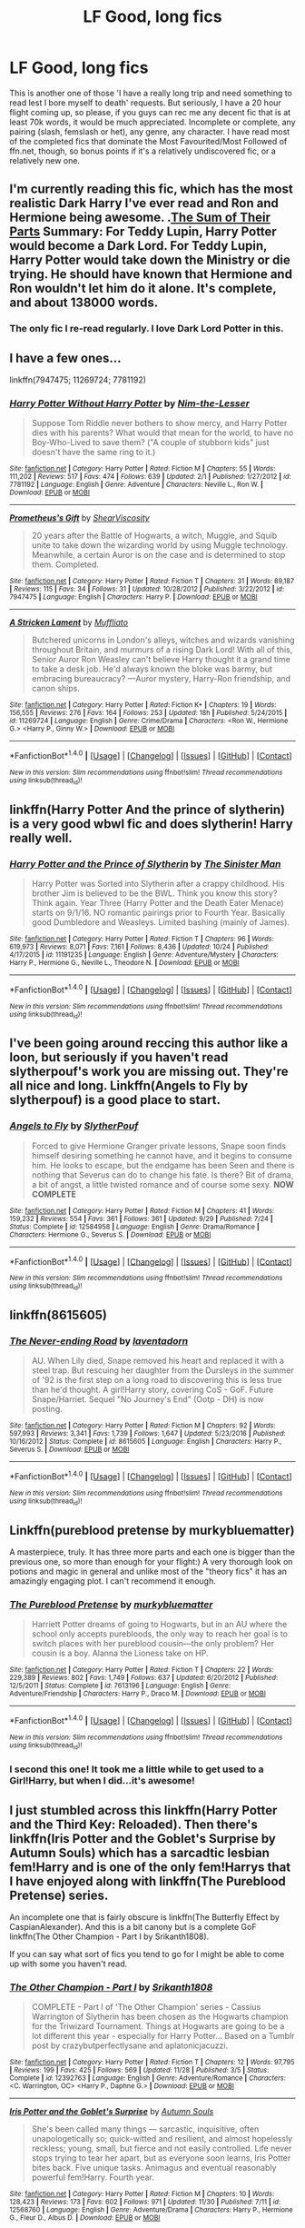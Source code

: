 #+TITLE: LF Good, long fics

* LF Good, long fics
:PROPERTIES:
:Author: kyella14
:Score: 4
:DateUnix: 1512554146.0
:DateShort: 2017-Dec-06
:FlairText: Request
:END:
This is another one of those 'I have a really long trip and need something to read lest I bore myself to death' requests. But seriously, I have a 20 hour flight coming up, so please, if you guys can rec me any decent fic that is at least 70k words, it would be much appreciated. Incomplete or complete, any pairing (slash, femslash or het), any genre, any character. I have read most of the completed fics that dominate the Most Favourited/Most Followed of ffn.net, though, so bonus points if it's a relatively undiscovered fic, or a relatively new one.


** I'm currently reading this fic, which has the most realistic Dark Harry I've ever read and Ron and Hermione being awesome. .[[https://archiveofourown.org/works/6334630/chapters/14514247][The Sum of Their Parts]] Summary: For Teddy Lupin, Harry Potter would become a Dark Lord. For Teddy Lupin, Harry Potter would take down the Ministry or die trying. He should have known that Hermione and Ron wouldn't let him do it alone. It's complete, and about 138000 words.
:PROPERTIES:
:Author: Izzyaro
:Score: 5
:DateUnix: 1512561956.0
:DateShort: 2017-Dec-06
:END:

*** The only fic I re-read regularly. I love Dark Lord Potter in this.
:PROPERTIES:
:Author: Esarathon
:Score: 1
:DateUnix: 1512630595.0
:DateShort: 2017-Dec-07
:END:


** I have a few ones...

linkffn(7947475; 11269724; 7781192)
:PROPERTIES:
:Author: Dina-M
:Score: 3
:DateUnix: 1512587362.0
:DateShort: 2017-Dec-06
:END:

*** [[http://www.fanfiction.net/s/7781192/1/][*/Harry Potter Without Harry Potter/*]] by [[https://www.fanfiction.net/u/3664623/Nim-the-Lesser][/Nim-the-Lesser/]]

#+begin_quote
  Suppose Tom Riddle never bothers to show mercy, and Harry Potter dies with his parents? What would that mean for the world, to have no Boy-Who-Lived to save them? ("A couple of stubborn kids" just doesn't have the same ring to it.)
#+end_quote

^{/Site/: [[http://www.fanfiction.net/][fanfiction.net]] *|* /Category/: Harry Potter *|* /Rated/: Fiction M *|* /Chapters/: 55 *|* /Words/: 111,202 *|* /Reviews/: 517 *|* /Favs/: 474 *|* /Follows/: 639 *|* /Updated/: 2/1 *|* /Published/: 1/27/2012 *|* /id/: 7781192 *|* /Language/: English *|* /Genre/: Adventure *|* /Characters/: Neville L., Ron W. *|* /Download/: [[http://www.ff2ebook.com/old/ffn-bot/index.php?id=7781192&source=ff&filetype=epub][EPUB]] or [[http://www.ff2ebook.com/old/ffn-bot/index.php?id=7781192&source=ff&filetype=mobi][MOBI]]}

--------------

[[http://www.fanfiction.net/s/7947475/1/][*/Prometheus's Gift/*]] by [[https://www.fanfiction.net/u/483304/ShearViscosity][/ShearViscosity/]]

#+begin_quote
  20 years after the Battle of Hogwarts, a witch, Muggle, and Squib unite to take down the wizarding world by using Muggle technology. Meanwhile, a certain Auror is on the case and is determined to stop them. Completed.
#+end_quote

^{/Site/: [[http://www.fanfiction.net/][fanfiction.net]] *|* /Category/: Harry Potter *|* /Rated/: Fiction T *|* /Chapters/: 31 *|* /Words/: 89,187 *|* /Reviews/: 115 *|* /Favs/: 34 *|* /Follows/: 31 *|* /Updated/: 10/28/2012 *|* /Published/: 3/22/2012 *|* /id/: 7947475 *|* /Language/: English *|* /Characters/: Harry P. *|* /Download/: [[http://www.ff2ebook.com/old/ffn-bot/index.php?id=7947475&source=ff&filetype=epub][EPUB]] or [[http://www.ff2ebook.com/old/ffn-bot/index.php?id=7947475&source=ff&filetype=mobi][MOBI]]}

--------------

[[http://www.fanfiction.net/s/11269724/1/][*/A Stricken Lament/*]] by [[https://www.fanfiction.net/u/1156945/Muffliato][/Muffliato/]]

#+begin_quote
  Butchered unicorns in London's alleys, witches and wizards vanishing throughout Britain, and murmurs of a rising Dark Lord! With all of this, Senior Auror Ron Weasley can't believe Harry thought it a grand time to take a desk job. He'd always known the bloke was barmy, but embracing bureaucracy? ---Auror mystery, Harry-Ron friendship, and canon ships.
#+end_quote

^{/Site/: [[http://www.fanfiction.net/][fanfiction.net]] *|* /Category/: Harry Potter *|* /Rated/: Fiction K+ *|* /Chapters/: 19 *|* /Words/: 156,555 *|* /Reviews/: 276 *|* /Favs/: 164 *|* /Follows/: 253 *|* /Updated/: 18h *|* /Published/: 5/24/2015 *|* /id/: 11269724 *|* /Language/: English *|* /Genre/: Crime/Drama *|* /Characters/: <Ron W., Hermione G.> <Harry P., Ginny W.> *|* /Download/: [[http://www.ff2ebook.com/old/ffn-bot/index.php?id=11269724&source=ff&filetype=epub][EPUB]] or [[http://www.ff2ebook.com/old/ffn-bot/index.php?id=11269724&source=ff&filetype=mobi][MOBI]]}

--------------

*FanfictionBot*^{1.4.0} *|* [[[https://github.com/tusing/reddit-ffn-bot/wiki/Usage][Usage]]] | [[[https://github.com/tusing/reddit-ffn-bot/wiki/Changelog][Changelog]]] | [[[https://github.com/tusing/reddit-ffn-bot/issues/][Issues]]] | [[[https://github.com/tusing/reddit-ffn-bot/][GitHub]]] | [[[https://www.reddit.com/message/compose?to=tusing][Contact]]]

^{/New in this version: Slim recommendations using/ ffnbot!slim! /Thread recommendations using/ linksub(thread_id)!}
:PROPERTIES:
:Author: FanfictionBot
:Score: 2
:DateUnix: 1512587442.0
:DateShort: 2017-Dec-06
:END:


** linkffn(Harry Potter And the prince of slytherin) is a very good wbwl fic and does slytherin! Harry really well.
:PROPERTIES:
:Author: MangoApple043
:Score: 2
:DateUnix: 1512564666.0
:DateShort: 2017-Dec-06
:END:

*** [[http://www.fanfiction.net/s/11191235/1/][*/Harry Potter and the Prince of Slytherin/*]] by [[https://www.fanfiction.net/u/4788805/The-Sinister-Man][/The Sinister Man/]]

#+begin_quote
  Harry Potter was Sorted into Slytherin after a crappy childhood. His brother Jim is believed to be the BWL. Think you know this story? Think again. Year Three (Harry Potter and the Death Eater Menace) starts on 9/1/16. NO romantic pairings prior to Fourth Year. Basically good Dumbledore and Weasleys. Limited bashing (mainly of James).
#+end_quote

^{/Site/: [[http://www.fanfiction.net/][fanfiction.net]] *|* /Category/: Harry Potter *|* /Rated/: Fiction T *|* /Chapters/: 96 *|* /Words/: 619,973 *|* /Reviews/: 8,071 *|* /Favs/: 7,161 *|* /Follows/: 8,436 *|* /Updated/: 10/24 *|* /Published/: 4/17/2015 *|* /id/: 11191235 *|* /Language/: English *|* /Genre/: Adventure/Mystery *|* /Characters/: Harry P., Hermione G., Neville L., Theodore N. *|* /Download/: [[http://www.ff2ebook.com/old/ffn-bot/index.php?id=11191235&source=ff&filetype=epub][EPUB]] or [[http://www.ff2ebook.com/old/ffn-bot/index.php?id=11191235&source=ff&filetype=mobi][MOBI]]}

--------------

*FanfictionBot*^{1.4.0} *|* [[[https://github.com/tusing/reddit-ffn-bot/wiki/Usage][Usage]]] | [[[https://github.com/tusing/reddit-ffn-bot/wiki/Changelog][Changelog]]] | [[[https://github.com/tusing/reddit-ffn-bot/issues/][Issues]]] | [[[https://github.com/tusing/reddit-ffn-bot/][GitHub]]] | [[[https://www.reddit.com/message/compose?to=tusing][Contact]]]

^{/New in this version: Slim recommendations using/ ffnbot!slim! /Thread recommendations using/ linksub(thread_id)!}
:PROPERTIES:
:Author: FanfictionBot
:Score: 2
:DateUnix: 1512564693.0
:DateShort: 2017-Dec-06
:END:


** I've been going around reccing this author like a loon, but seriously if you haven't read slytherpouf's work you are missing out. They're all nice and long. Linkffn(Angels to Fly by slytherpouf) is a good place to start.
:PROPERTIES:
:Author: Jaggedrain
:Score: 2
:DateUnix: 1512578467.0
:DateShort: 2017-Dec-06
:END:

*** [[http://www.fanfiction.net/s/12584958/1/][*/Angels to Fly/*]] by [[https://www.fanfiction.net/u/7494196/SlytherPouf][/SlytherPouf/]]

#+begin_quote
  Forced to give Hermione Granger private lessons, Snape soon finds himself desiring something he cannot have, and it begins to consume him. He looks to escape, but the endgame has been Seen and there is nothing that Severus can do to change his fate. Is there? Bit of drama, a bit of angst, a little twisted romance and of course some sexy. *NOW COMPLETE*
#+end_quote

^{/Site/: [[http://www.fanfiction.net/][fanfiction.net]] *|* /Category/: Harry Potter *|* /Rated/: Fiction M *|* /Chapters/: 41 *|* /Words/: 159,232 *|* /Reviews/: 554 *|* /Favs/: 361 *|* /Follows/: 361 *|* /Updated/: 9/29 *|* /Published/: 7/24 *|* /Status/: Complete *|* /id/: 12584958 *|* /Language/: English *|* /Genre/: Drama/Romance *|* /Characters/: Hermione G., Severus S. *|* /Download/: [[http://www.ff2ebook.com/old/ffn-bot/index.php?id=12584958&source=ff&filetype=epub][EPUB]] or [[http://www.ff2ebook.com/old/ffn-bot/index.php?id=12584958&source=ff&filetype=mobi][MOBI]]}

--------------

*FanfictionBot*^{1.4.0} *|* [[[https://github.com/tusing/reddit-ffn-bot/wiki/Usage][Usage]]] | [[[https://github.com/tusing/reddit-ffn-bot/wiki/Changelog][Changelog]]] | [[[https://github.com/tusing/reddit-ffn-bot/issues/][Issues]]] | [[[https://github.com/tusing/reddit-ffn-bot/][GitHub]]] | [[[https://www.reddit.com/message/compose?to=tusing][Contact]]]

^{/New in this version: Slim recommendations using/ ffnbot!slim! /Thread recommendations using/ linksub(thread_id)!}
:PROPERTIES:
:Author: FanfictionBot
:Score: 2
:DateUnix: 1512578485.0
:DateShort: 2017-Dec-06
:END:


** linkffn(8615605)
:PROPERTIES:
:Author: labrys71
:Score: 1
:DateUnix: 1512575860.0
:DateShort: 2017-Dec-06
:END:

*** [[http://www.fanfiction.net/s/8615605/1/][*/The Never-ending Road/*]] by [[https://www.fanfiction.net/u/3117309/laventadorn][/laventadorn/]]

#+begin_quote
  AU. When Lily died, Snape removed his heart and replaced it with a steel trap. But rescuing her daughter from the Dursleys in the summer of '92 is the first step on a long road to discovering this is less true than he'd thought. A girl!Harry story, covering CoS - GoF. Future Snape/Harriet. Sequel "No Journey's End" (Ootp - DH) is now posting.
#+end_quote

^{/Site/: [[http://www.fanfiction.net/][fanfiction.net]] *|* /Category/: Harry Potter *|* /Rated/: Fiction M *|* /Chapters/: 92 *|* /Words/: 597,993 *|* /Reviews/: 3,341 *|* /Favs/: 1,739 *|* /Follows/: 1,647 *|* /Updated/: 5/23/2016 *|* /Published/: 10/16/2012 *|* /Status/: Complete *|* /id/: 8615605 *|* /Language/: English *|* /Characters/: Harry P., Severus S. *|* /Download/: [[http://www.ff2ebook.com/old/ffn-bot/index.php?id=8615605&source=ff&filetype=epub][EPUB]] or [[http://www.ff2ebook.com/old/ffn-bot/index.php?id=8615605&source=ff&filetype=mobi][MOBI]]}

--------------

*FanfictionBot*^{1.4.0} *|* [[[https://github.com/tusing/reddit-ffn-bot/wiki/Usage][Usage]]] | [[[https://github.com/tusing/reddit-ffn-bot/wiki/Changelog][Changelog]]] | [[[https://github.com/tusing/reddit-ffn-bot/issues/][Issues]]] | [[[https://github.com/tusing/reddit-ffn-bot/][GitHub]]] | [[[https://www.reddit.com/message/compose?to=tusing][Contact]]]

^{/New in this version: Slim recommendations using/ ffnbot!slim! /Thread recommendations using/ linksub(thread_id)!}
:PROPERTIES:
:Author: FanfictionBot
:Score: 1
:DateUnix: 1512575916.0
:DateShort: 2017-Dec-06
:END:


** Linkffn(pureblood pretense by murkybluematter)

A masterpiece, truly. It has three more parts and each one is bigger than the previous one, so more than enough for your flight:) A very thorough look on potions and magic in general and unlike most of the "theory fics" it has an amazingly engaging plot. I can't recommend it enough.
:PROPERTIES:
:Author: heavy__rain
:Score: 1
:DateUnix: 1512563026.0
:DateShort: 2017-Dec-06
:END:

*** [[http://www.fanfiction.net/s/7613196/1/][*/The Pureblood Pretense/*]] by [[https://www.fanfiction.net/u/3489773/murkybluematter][/murkybluematter/]]

#+begin_quote
  Harriett Potter dreams of going to Hogwarts, but in an AU where the school only accepts purebloods, the only way to reach her goal is to switch places with her pureblood cousin---the only problem? Her cousin is a boy. Alanna the Lioness take on HP.
#+end_quote

^{/Site/: [[http://www.fanfiction.net/][fanfiction.net]] *|* /Category/: Harry Potter *|* /Rated/: Fiction T *|* /Chapters/: 22 *|* /Words/: 229,389 *|* /Reviews/: 802 *|* /Favs/: 1,749 *|* /Follows/: 637 *|* /Updated/: 6/20/2012 *|* /Published/: 12/5/2011 *|* /Status/: Complete *|* /id/: 7613196 *|* /Language/: English *|* /Genre/: Adventure/Friendship *|* /Characters/: Harry P., Draco M. *|* /Download/: [[http://www.ff2ebook.com/old/ffn-bot/index.php?id=7613196&source=ff&filetype=epub][EPUB]] or [[http://www.ff2ebook.com/old/ffn-bot/index.php?id=7613196&source=ff&filetype=mobi][MOBI]]}

--------------

*FanfictionBot*^{1.4.0} *|* [[[https://github.com/tusing/reddit-ffn-bot/wiki/Usage][Usage]]] | [[[https://github.com/tusing/reddit-ffn-bot/wiki/Changelog][Changelog]]] | [[[https://github.com/tusing/reddit-ffn-bot/issues/][Issues]]] | [[[https://github.com/tusing/reddit-ffn-bot/][GitHub]]] | [[[https://www.reddit.com/message/compose?to=tusing][Contact]]]

^{/New in this version: Slim recommendations using/ ffnbot!slim! /Thread recommendations using/ linksub(thread_id)!}
:PROPERTIES:
:Author: FanfictionBot
:Score: 1
:DateUnix: 1512563053.0
:DateShort: 2017-Dec-06
:END:


*** I second this one! It took me a little while to get used to a Girl!Harry, but when I did...it's awesome!
:PROPERTIES:
:Author: labrys71
:Score: 1
:DateUnix: 1512575690.0
:DateShort: 2017-Dec-06
:END:


** I just stumbled across this linkffn(Harry Potter and the Third Key: Reloaded). Then there's linkffn(Iris Potter and the Goblet's Surprise by Autumn Souls) which has a sarcadtic lesbian fem!Harry and is one of the only fem!Harrys that I have enjoyed along with linkffn(The Pureblood Pretense) series.

An incomplete one that is fairly obscure is linkffn(The Butterfly Effect by CaspianAlexander). And this is a bit canony but is a complete GoF linkffn(The Other Champion - Part I by Srikanth1808).

If you can say what sort of fics you tend to go for I might be able to come up with some you haven't read.
:PROPERTIES:
:Author: Ch1pp
:Score: 0
:DateUnix: 1512619430.0
:DateShort: 2017-Dec-07
:END:

*** [[http://www.fanfiction.net/s/12392763/1/][*/The Other Champion - Part I/*]] by [[https://www.fanfiction.net/u/4107340/Srikanth1808][/Srikanth1808/]]

#+begin_quote
  COMPLETE - Part I of 'The Other Champion' series - Cassius Warrington of Slytherin has been chosen as the Hogwarts champion for the Triwizard Tournament. Things at Hogwarts are going to be a lot different this year - especially for Harry Potter... Based on a Tumblr post by crazybutperfectlysane and aplatonicjacuzzi.
#+end_quote

^{/Site/: [[http://www.fanfiction.net/][fanfiction.net]] *|* /Category/: Harry Potter *|* /Rated/: Fiction T *|* /Chapters/: 12 *|* /Words/: 97,795 *|* /Reviews/: 199 *|* /Favs/: 425 *|* /Follows/: 569 *|* /Updated/: 11/28 *|* /Published/: 3/5 *|* /Status/: Complete *|* /id/: 12392763 *|* /Language/: English *|* /Genre/: Adventure/Romance *|* /Characters/: <C. Warrington, OC> <Harry P., Daphne G.> *|* /Download/: [[http://www.ff2ebook.com/old/ffn-bot/index.php?id=12392763&source=ff&filetype=epub][EPUB]] or [[http://www.ff2ebook.com/old/ffn-bot/index.php?id=12392763&source=ff&filetype=mobi][MOBI]]}

--------------

[[http://www.fanfiction.net/s/12568760/1/][*/Iris Potter and the Goblet's Surprise/*]] by [[https://www.fanfiction.net/u/8816781/Autumn-Souls][/Autumn Souls/]]

#+begin_quote
  She's been called many things --- sarcastic, inquisitive, often unapologetically so; quick-witted and resilient, and almost hopelessly reckless; young, small, but fierce and not easily controlled. Life never stops trying to tear her apart, but as everyone soon learns, Iris Potter bites back. Five unique tasks. Animagus and eventual reasonably powerful fem!Harry. Fourth year.
#+end_quote

^{/Site/: [[http://www.fanfiction.net/][fanfiction.net]] *|* /Category/: Harry Potter *|* /Rated/: Fiction M *|* /Chapters/: 10 *|* /Words/: 128,423 *|* /Reviews/: 173 *|* /Favs/: 602 *|* /Follows/: 971 *|* /Updated/: 11/30 *|* /Published/: 7/11 *|* /id/: 12568760 *|* /Language/: English *|* /Genre/: Adventure/Drama *|* /Characters/: Harry P., Hermione G., Fleur D., Albus D. *|* /Download/: [[http://www.ff2ebook.com/old/ffn-bot/index.php?id=12568760&source=ff&filetype=epub][EPUB]] or [[http://www.ff2ebook.com/old/ffn-bot/index.php?id=12568760&source=ff&filetype=mobi][MOBI]]}

--------------

[[http://www.fanfiction.net/s/11254763/1/][*/The Butterfly Effect/*]] by [[https://www.fanfiction.net/u/6778541/CaspianAlexander][/CaspianAlexander/]]

#+begin_quote
  A chance remark on the night of Halloween 1981 could have changed everything. Fate throws baby Harry into the custody of Kingsley Shacklebolt, assisted by a certain Mad-Eye Moody. And oh boy, heads will roll and history will change when this gets out. Dear Wizarding Britain: Your saviour has arrived. ON HIATUS.
#+end_quote

^{/Site/: [[http://www.fanfiction.net/][fanfiction.net]] *|* /Category/: Harry Potter *|* /Rated/: Fiction T *|* /Chapters/: 44 *|* /Words/: 239,491 *|* /Reviews/: 1,239 *|* /Favs/: 1,652 *|* /Follows/: 2,317 *|* /Updated/: 3/31/2016 *|* /Published/: 5/17/2015 *|* /id/: 11254763 *|* /Language/: English *|* /Genre/: Adventure/Humor *|* /Characters/: Harry P., Alastor M., Neville L., Kingsley S. *|* /Download/: [[http://www.ff2ebook.com/old/ffn-bot/index.php?id=11254763&source=ff&filetype=epub][EPUB]] or [[http://www.ff2ebook.com/old/ffn-bot/index.php?id=11254763&source=ff&filetype=mobi][MOBI]]}

--------------

[[http://www.fanfiction.net/s/5269970/1/][*/Harry Potter and the Third Key: Reloaded/*]] by [[https://www.fanfiction.net/u/2024680/slowfox][/slowfox/]]

#+begin_quote
  COMPLETE: An AU Fifth Year fic written pre-OotP. Sword fights, apocalyptic battles, new kinds of magic. Love, betrayal, angst. Doing the right thing, doing the wrong thing, and doing it in style. This is epic. This is dark. *This* is TTK:Reloaded.
#+end_quote

^{/Site/: [[http://www.fanfiction.net/][fanfiction.net]] *|* /Category/: Harry Potter *|* /Rated/: Fiction M *|* /Chapters/: 91 *|* /Words/: 370,807 *|* /Reviews/: 69 *|* /Favs/: 118 *|* /Follows/: 32 *|* /Updated/: 8/3/2009 *|* /Published/: 8/2/2009 *|* /Status/: Complete *|* /id/: 5269970 *|* /Language/: English *|* /Genre/: Adventure *|* /Download/: [[http://www.ff2ebook.com/old/ffn-bot/index.php?id=5269970&source=ff&filetype=epub][EPUB]] or [[http://www.ff2ebook.com/old/ffn-bot/index.php?id=5269970&source=ff&filetype=mobi][MOBI]]}

--------------

[[http://www.fanfiction.net/s/7613196/1/][*/The Pureblood Pretense/*]] by [[https://www.fanfiction.net/u/3489773/murkybluematter][/murkybluematter/]]

#+begin_quote
  Harriett Potter dreams of going to Hogwarts, but in an AU where the school only accepts purebloods, the only way to reach her goal is to switch places with her pureblood cousin---the only problem? Her cousin is a boy. Alanna the Lioness take on HP.
#+end_quote

^{/Site/: [[http://www.fanfiction.net/][fanfiction.net]] *|* /Category/: Harry Potter *|* /Rated/: Fiction T *|* /Chapters/: 22 *|* /Words/: 229,389 *|* /Reviews/: 802 *|* /Favs/: 1,749 *|* /Follows/: 637 *|* /Updated/: 6/20/2012 *|* /Published/: 12/5/2011 *|* /Status/: Complete *|* /id/: 7613196 *|* /Language/: English *|* /Genre/: Adventure/Friendship *|* /Characters/: Harry P., Draco M. *|* /Download/: [[http://www.ff2ebook.com/old/ffn-bot/index.php?id=7613196&source=ff&filetype=epub][EPUB]] or [[http://www.ff2ebook.com/old/ffn-bot/index.php?id=7613196&source=ff&filetype=mobi][MOBI]]}

--------------

*FanfictionBot*^{1.4.0} *|* [[[https://github.com/tusing/reddit-ffn-bot/wiki/Usage][Usage]]] | [[[https://github.com/tusing/reddit-ffn-bot/wiki/Changelog][Changelog]]] | [[[https://github.com/tusing/reddit-ffn-bot/issues/][Issues]]] | [[[https://github.com/tusing/reddit-ffn-bot/][GitHub]]] | [[[https://www.reddit.com/message/compose?to=tusing][Contact]]]

^{/New in this version: Slim recommendations using/ ffnbot!slim! /Thread recommendations using/ linksub(thread_id)!}
:PROPERTIES:
:Author: FanfictionBot
:Score: 1
:DateUnix: 1512619518.0
:DateShort: 2017-Dec-07
:END:
